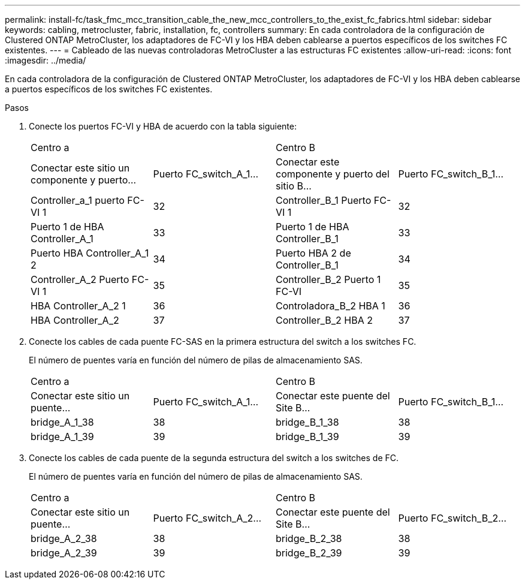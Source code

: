 ---
permalink: install-fc/task_fmc_mcc_transition_cable_the_new_mcc_controllers_to_the_exist_fc_fabrics.html 
sidebar: sidebar 
keywords: cabling, metrocluster, fabric, installation, fc, controllers 
summary: En cada controladora de la configuración de Clustered ONTAP MetroCluster, los adaptadores de FC-VI y los HBA deben cablearse a puertos específicos de los switches FC existentes. 
---
= Cableado de las nuevas controladoras MetroCluster a las estructuras FC existentes
:allow-uri-read: 
:icons: font
:imagesdir: ../media/


[role="lead"]
En cada controladora de la configuración de Clustered ONTAP MetroCluster, los adaptadores de FC-VI y los HBA deben cablearse a puertos específicos de los switches FC existentes.

.Pasos
. Conecte los puertos FC-VI y HBA de acuerdo con la tabla siguiente:
+
|===


2+| Centro a 2+| Centro B 


| Conectar este sitio un componente y puerto... | Puerto FC_switch_A_1... | Conectar este componente y puerto del sitio B... | Puerto FC_switch_B_1... 


 a| 
Controller_a_1 puerto FC-VI 1
 a| 
32
 a| 
Controller_B_1 Puerto FC-VI 1
 a| 
32



 a| 
Puerto 1 de HBA Controller_A_1
 a| 
33
 a| 
Puerto 1 de HBA Controller_B_1
 a| 
33



 a| 
Puerto HBA Controller_A_1 2
 a| 
34
 a| 
Puerto HBA 2 de Controller_B_1
 a| 
34



 a| 
Controller_A_2 Puerto FC-VI 1
 a| 
35
 a| 
Controller_B_2 Puerto 1 FC-VI
 a| 
35



 a| 
HBA Controller_A_2 1
 a| 
36
 a| 
Controladora_B_2 HBA 1
 a| 
36



 a| 
HBA Controller_A_2
 a| 
37
 a| 
Controller_B_2 HBA 2
 a| 
37

|===
. Conecte los cables de cada puente FC-SAS en la primera estructura del switch a los switches FC.
+
El número de puentes varía en función del número de pilas de almacenamiento SAS.

+
|===


2+| Centro a 2+| Centro B 


| Conectar este sitio un puente... | Puerto FC_switch_A_1... | Conectar este puente del Site B... | Puerto FC_switch_B_1... 


 a| 
bridge_A_1_38
 a| 
38
 a| 
bridge_B_1_38
 a| 
38



 a| 
bridge_A_1_39
 a| 
39
 a| 
bridge_B_1_39
 a| 
39

|===
. Conecte los cables de cada puente de la segunda estructura del switch a los switches de FC.
+
El número de puentes varía en función del número de pilas de almacenamiento SAS.

+
|===


2+| Centro a 2+| Centro B 


| Conectar este sitio un puente... | Puerto FC_switch_A_2... | Conectar este puente del Site B... | Puerto FC_switch_B_2... 


 a| 
bridge_A_2_38
 a| 
38
 a| 
bridge_B_2_38
 a| 
38



 a| 
bridge_A_2_39
 a| 
39
 a| 
bridge_B_2_39
 a| 
39

|===

